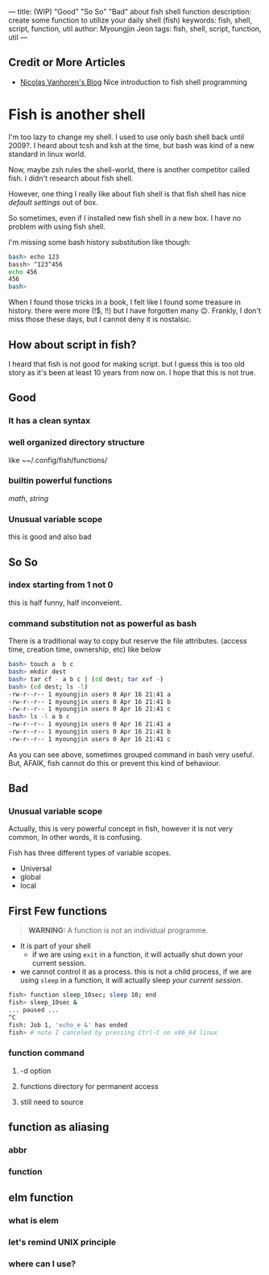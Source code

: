 ---
title: (WIP) "Good" "So So" "Bad" about fish shell function
description: create some function to utilize your daily shell (fish)
keywords: fish, shell, script, function, util
author: Myoungjin Jeon
tags: fish, shell, script, function, util
---

** Credit or More Articles
 -  [[https://nicolas-van.github.io/programming-with-fish-shell][Nicolas Vanhoren's Blog]]
    Nice introduction to fish shell programming
 

* Fish is another shell

I'm too lazy to change my shell. I used to use only bash shell back until 2009?.
I heard about tcsh and ksh at the time, but bash was kind of a new standard in
linux world.

Now, maybe zsh rules the shell-world, there is another competitor called fish.
I didn't research about fish shell.

However, one thing I really like about fish shell is that fish shell has nice
/default settings/ out of box.

So sometimes, even if I installed new fish shell in a new box. I have no problem
with using fish shell.

I'm missing some bash history substitution like though:
#+begin_src bash
  bash> echo 123
  bassh> ^123^456
  echo 456
  456
  bash>
#+end_src

When I found those tricks in a book, I felt like I found some treasure in history.
there were more (!$, !!) but I have forgotten many 😉. Frankly, I don't miss those
these days, but I cannot deny it is nostalsic.

** How about script in fish?
 I heard that fish is not good for making script. but I guess this is too old
 story as it's been at least 10 years from now on. I hope that this is not true.

** Good
***  It has a clean syntax

***  well organized directory structure
    like ~~/.config/fish/functions/

***  builtin powerful functions
     /math/, /string/
***  Unusual variable scope
     this is good and also bad

** So So
***  index starting from 1 not 0
    this is half funny, half inconveient.

***  command substitution not as powerful as bash
    There is a traditional way to copy but reserve the file attributes. (access time,
    creation time, ownership, etc) like below

#+begin_src bash
  bash> touch a  b c
  bash> mkdir dest
  bash> tar cf - a b c | (cd dest; tar xvf -)
  bash> (cd dest; ls -l)
  -rw-r--r-- 1 myoungjin users 0 Apr 16 21:41 a
  -rw-r--r-- 1 myoungjin users 0 Apr 16 21:41 b
  -rw-r--r-- 1 myoungjin users 0 Apr 16 21:41 c
  bash> ls -l a b c
  -rw-r--r-- 1 myoungjin users 0 Apr 16 21:41 a
  -rw-r--r-- 1 myoungjin users 0 Apr 16 21:41 b
  -rw-r--r-- 1 myoungjin users 0 Apr 16 21:41 c
#+end_src

  As you can see above, sometimes grouped command in bash very useful.
  But, AFAIK, fish cannot do this or prevent this kind of behaviour.

** Bad
***  Unusual variable scope
     Actually, this is very powerful concept in fish, however it is not very common,
     In other words, it is confusing.

     Fish has three different types of variable scopes.
     - Universal
     - global
     - local


# May be I put below stuff as a separate article.

** First Few functions

#+begin_quote
*WARNING:* A function is not an individual programme.
#+end_quote

 - It is part of your shell
   - if we are using =exit= in a function, it will actually shut down your current session.

 - we cannot control it as a process.
   this is not a child process, if we are using =sleep= in a function, it will actually sleep /your current session/.

#+begin_src sh
  fish> function sleep_10sec; sleep 10; end
  fish> sleep_10sec &
  ... paused ...
  ^C
  fish: Job 1, 'echo_e &' has ended
  fish> # note I canceled by pressing Ctrl-C on x86_64 linux
#+end_src

***  function command
****  -d option
**** functions directory for permanent access
**** still need to source

** function as aliasing
*** abbr
*** function

** elm function
***  what is elem
*** let's remind UNIX principle
*** where can I use?
